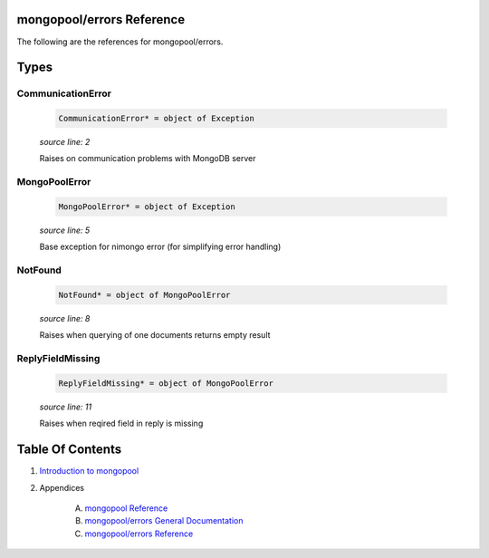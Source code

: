 mongopool/errors Reference
==============================================================================

The following are the references for mongopool/errors.



Types
=====



CommunicationError
---------------------------------------------------------

    .. code:: nim

        CommunicationError* = object of Exception


    *source line: 2*

    Raises on communication problems with MongoDB server


MongoPoolError
---------------------------------------------------------

    .. code:: nim

        MongoPoolError* = object of Exception


    *source line: 5*

    Base exception for nimongo error (for simplifying error handling)


NotFound
---------------------------------------------------------

    .. code:: nim

        NotFound* = object of MongoPoolError


    *source line: 8*

    Raises when querying of one documents returns empty result


ReplyFieldMissing
---------------------------------------------------------

    .. code:: nim

        ReplyFieldMissing* = object of MongoPoolError


    *source line: 11*

    Raises when reqired field in reply is missing









Table Of Contents
=================

1. `Introduction to mongopool <index.rst>`__
2. Appendices

    A. `mongopool Reference <mongopool-ref.rst>`__
    B. `mongopool/errors General Documentation <mongopool-errors-gen.rst>`__
    C. `mongopool/errors Reference <mongopool-errors-ref.rst>`__
